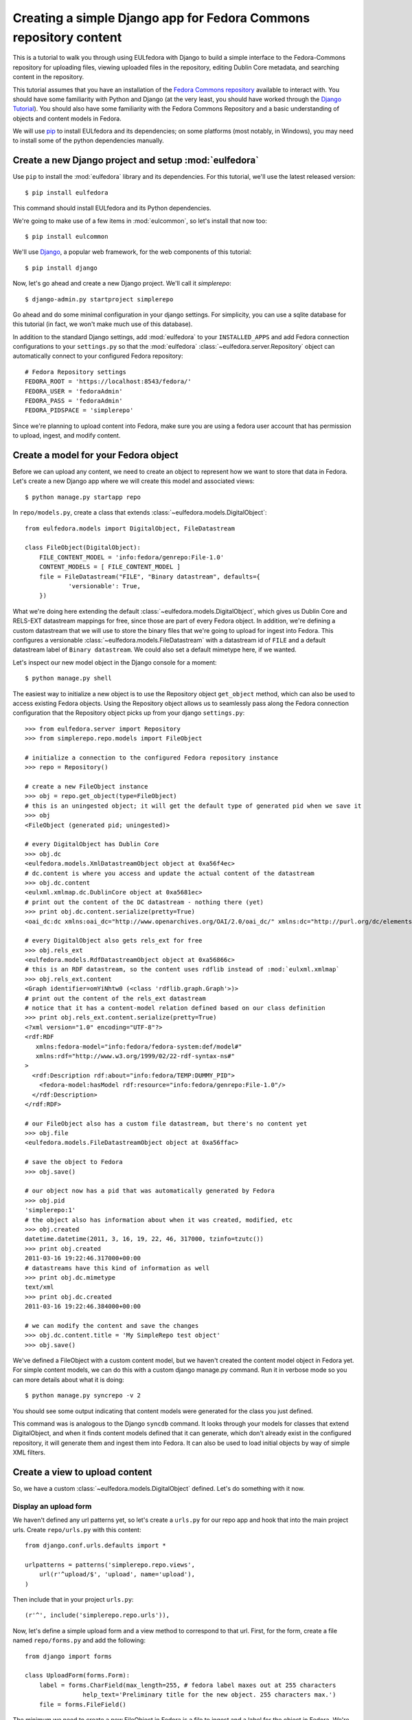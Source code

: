 Creating a simple Django app for Fedora Commons repository content
==================================================================

This is a tutorial to walk you through using EULfedora with Django to build
a simple interface to the Fedora-Commons repository for uploading files,
viewing uploaded files in the repository, editing Dublin Core metadata,
and searching content in the repository.

This tutorial assumes that you have an installation of the `Fedora Commons
repository`_ available to interact with.  You should have some familiarity with
Python and Django (at the very least, you should have worked through the
`Django Tutorial`_). You should also have some familiarity with the Fedora
Commons Repository and a basic understanding of objects and content models in
Fedora.

.. _Django Tutorial: http://docs.djangoproject.com/en/1.2/intro/tutorial01/
.. _Fedora Commons repository: http://www.fedora-commons.org/

We will use `pip <http://www.pip-installer.org/en/latest/index.html>`_ to
install EULfedora and its dependencies; on some platforms (most notably, in
Windows), you may need to install some of the python dependencies manually.


Create a new Django project and setup :mod:`eulfedora`
^^^^^^^^^^^^^^^^^^^^^^^^^^^^^^^^^^^^^^^^^^^^^^^^^^^^^^

Use ``pip`` to install the :mod:`eulfedora` library and its
dependencies.  For this tutorial, we'll use the latest released
version::

    $ pip install eulfedora

This command should install EULfedora and its Python dependencies.

We're going to make use of a few items in :mod:`eulcommon`, so let's
install that now too::

    $ pip install eulcommon

We'll use `Django <http://www.djangoproject.org/>`_, a popular web framework,
for the web components of this tutorial::

    $ pip install django
    
Now, let's go ahead and create a new Django project.  We'll call it
*simplerepo*::

    $ django-admin.py startproject simplerepo

Go ahead and do some minimal configuration in your django settings.
For simplicity, you can use a sqlite database for this tutorial (in
fact, we won't make much use of this database).

In addition to the standard Django settings, add :mod:`eulfedora` to
your ``INSTALLED_APPS`` and add Fedora connection configurations to
your ``settings.py`` so that the :mod:`eulfedora`
:class:`~eulfedora.server.Repository` object can automatically connect
to your configured Fedora repository::

    # Fedora Repository settings
    FEDORA_ROOT = 'https://localhost:8543/fedora/'
    FEDORA_USER = 'fedoraAdmin'
    FEDORA_PASS = 'fedoraAdmin'
    FEDORA_PIDSPACE = 'simplerepo'

Since we're planning to upload content into Fedora, make sure you are
using a fedora user account that has permission to upload, ingest, and
modify content.

Create a model for your Fedora object
^^^^^^^^^^^^^^^^^^^^^^^^^^^^^^^^^^^^^

Before we can upload any content, we need to create an object to
represent how we want to store that data in Fedora.  Let's create a
new Django app where we will create this model and associated views::

    $ python manage.py startapp repo

In ``repo/models.py``, create a class that extends :class:`~eulfedora.models.DigitalObject`::

    from eulfedora.models import DigitalObject, FileDatastream

    class FileObject(DigitalObject):
        FILE_CONTENT_MODEL = 'info:fedora/genrepo:File-1.0'
        CONTENT_MODELS = [ FILE_CONTENT_MODEL ]
        file = FileDatastream("FILE", "Binary datastream", defaults={
                'versionable': True,
        })

What we're doing here extending the default
:class:`~eulfedora.models.DigitalObject`, which gives us Dublin Core
and RELS-EXT datastream mappings for free, since those are part of
every Fedora object.  In addition, we're defining a custom datastream
that we will use to store the binary files that we're going to upload
for ingest into Fedora.  This configures a versionable
:class:`~eulfedora.models.FileDatastream` with a datastream id of
``FILE`` and a default datastream label of ``Binary datastream``.  We
could also set a default mimetype here, if we wanted.

Let's inspect our new model object in the Django console for a moment::

    $ python manage.py shell

The easiest way to initialize a new object is to use the Repository object ``get_object`` method, which can also be used
to access existing Fedora objects.  Using the Repository object allows us to seamlessly pass along the Fedora
connection configuration that the Repository object picks up from your django ``settings.py``::

    >>> from eulfedora.server import Repository
    >>> from simplerepo.repo.models import FileObject

    # initialize a connection to the configured Fedora repository instance
    >>> repo = Repository()

    # create a new FileObject instance
    >>> obj = repo.get_object(type=FileObject)
    # this is an uningested object; it will get the default type of generated pid when we save it
    >>> obj
    <FileObject (generated pid; uningested)>

    # every DigitalObject has Dublin Core
    >>> obj.dc
    <eulfedora.models.XmlDatastreamObject object at 0xa56f4ec>
    # dc.content is where you access and update the actual content of the datastream
    >>> obj.dc.content
    <eulxml.xmlmap.dc.DublinCore object at 0xa5681ec>
    # print out the content of the DC datastream - nothing there (yet)
    >>> print obj.dc.content.serialize(pretty=True)
    <oai_dc:dc xmlns:oai_dc="http://www.openarchives.org/OAI/2.0/oai_dc/" xmlns:dc="http://purl.org/dc/elements/1.1/"/>

    # every DigitalObject also gets rels_ext for free
    >>> obj.rels_ext
    <eulfedora.models.RdfDatastreamObject object at 0xa56866c>
    # this is an RDF datastream, so the content uses rdflib instead of :mod:`eulxml.xmlmap`
    >>> obj.rels_ext.content
    <Graph identifier=omYiNhtw0 (<class 'rdflib.graph.Graph'>)>
    # print out the content of the rels_ext datastream
    # notice that it has a content-model relation defined based on our class definition
    >>> print obj.rels_ext.content.serialize(pretty=True)
    <?xml version="1.0" encoding="UTF-8"?>
    <rdf:RDF
       xmlns:fedora-model="info:fedora/fedora-system:def/model#"
       xmlns:rdf="http://www.w3.org/1999/02/22-rdf-syntax-ns#"
    >
      <rdf:Description rdf:about="info:fedora/TEMP:DUMMY_PID">
        <fedora-model:hasModel rdf:resource="info:fedora/genrepo:File-1.0"/>
      </rdf:Description>
    </rdf:RDF>

    # our FileObject also has a custom file datastream, but there's no content yet
    >>> obj.file
    <eulfedora.models.FileDatastreamObject object at 0xa56ffac>

    # save the object to Fedora
    >>> obj.save()

    # our object now has a pid that was automatically generated by Fedora
    >>> obj.pid
    'simplerepo:1'
    # the object also has information about when it was created, modified, etc
    >>> obj.created
    datetime.datetime(2011, 3, 16, 19, 22, 46, 317000, tzinfo=tzutc())
    >>> print obj.created
    2011-03-16 19:22:46.317000+00:00
    # datastreams have this kind of information as well
    >>> print obj.dc.mimetype
    text/xml
    >>> print obj.dc.created
    2011-03-16 19:22:46.384000+00:00

    # we can modify the content and save the changes
    >>> obj.dc.content.title = 'My SimpleRepo test object'
    >>> obj.save()

We've defined a FileObject with a custom content model, but we haven't
created the content model object in Fedora yet.  For simple content
models, we can do this with a custom django manage.py command.  Run it
in verbose mode so you can more details about what it is doing::

    $ python manage.py syncrepo -v 2


You should see some output indicating that content models were
generated for the class you just defined.

This command was is analogous to the Django ``syncdb`` command.  It
looks through your models for classes that extend DigitalObject, and
when it finds content models defined that it can generate, which don't
already exist in the configured repository, it will generate them and
ingest them into Fedora.  It can also be used to load initial objects
by way of simple XML filters.


Create a view to upload content
^^^^^^^^^^^^^^^^^^^^^^^^^^^^^^^

So, we have a custom :class:`~eulfedora.models.DigitalObject` defined.
Let's do something with it now.

Display an upload form
----------------------

We haven't defined any url patterns yet, so let's create a ``urls.py``
for our repo app and hook that into the main project urls.  Create
``repo/urls.py`` with this content::

    from django.conf.urls.defaults import *

    urlpatterns = patterns('simplerepo.repo.views',
        url(r'^upload/$', 'upload', name='upload'),
    )

Then include that in your project ``urls.py``::

    (r'^', include('simplerepo.repo.urls')),

Now, let's define a simple upload form and a view method to correspond
to that url.  First, for the form, create a file named
``repo/forms.py`` and add the following::

    from django import forms

    class UploadForm(forms.Form):
        label = forms.CharField(max_length=255, # fedora label maxes out at 255 characters
                    help_text='Preliminary title for the new object. 255 characters max.')
        file = forms.FileField()

The minimum we need to create a new FileObject in Fedora is a file to
ingest and a label for the object in Fedora.  We're could actually
make the label optional here, because we could use the file name as a
preliminary label, but for simplicity let's require it.

Now, define an upload view to use this form.  For now, we're just
going to display the form on GET; we'll add the form processing in a
moment.  Edit ``repo/views.py`` and add::

    from django.shortcuts import render_to_response
    from django.template import RequestContext
    from simplerepo.repo.forms import UploadForm

    def upload(request):
        if request.method == 'GET':
               form = UploadForm()

        return render_to_response('repo/upload.html', 
               {'form': form}, context_instance=RequestContext(request))

But we still need a template to display our form.  Create a template
directory and add it to your ``TEMPLATE_DIRS`` configuration in
``settings.py``.  Create a ``repo`` directory inside your template
directory, and then create ``upload.html`` inside that directory and
give it this content:

.. code-block:: django

    <form method="post" enctype="multipart/form-data">{% csrf_token %}
        {{ form.as_p }}
        <input type="submit" value="Submit"/>
    </form>

Let's start the django server and make sure everything is working so
far.  Start the server::

    $ python manage.py runserver

Then load `<http://localhost:8000/upload/>`_ in your Web browser.  You
should see a simple upload form with the two fields defined.

Process the upload
------------------

Ok, but our view doesn't do anything yet when you submit the web form.
Let's add some logic to process the form.  We need to import the
Repository and FileObject classes and use the posted form data to
initialize and save a new object, rather like what we did earlier when
we were investigating FileObject in the console.  Modify your
``repo/views.py`` so it looks like this::

    from django.shortcuts import render_to_response
    from django.template import RequestContext
    
    from eulfedora.server import Repository

    from simplerepo.repo.forms import UploadForm
    from simplerepo.repo.models import FileObject

    def upload(request):
        obj = None
        if request.method == 'POST':
            form = UploadForm(request.POST, request.FILES)
            if form.is_valid():
                # initialize a connection to the repository and create a new FileObject
                repo = Repository()
                obj = repo.get_object(type=FileObject)
                # set the file datastream content to use the django UploadedFile object
                obj.file.content = request.FILES['file']
                # use the browser-supplied mimetype for now, even though we know this is unreliable
                obj.file.mimetype = request.FILES['file'].content_type
                # let's store the original file name as the datastream label
                obj.file.label = request.FILES['file'].name
                # set the initial object label from the form as the object label and the dc:title
                obj.label = form.cleaned_data['label']
                obj.dc.content.title = form.cleaned_data['label']
                obj.save()

                # re-init an empty upload form for additional uploads
                form = UploadForm()

        elif request.method == 'GET':
               form = UploadForm()

        return render_to_response('repo/upload.html', {'form': form, 'obj': obj},
            context_instance=RequestContext(request))

When content is posted to this view, we're binding our form to the
request data and, when the form is valid, creating a new FileObject
and initializing it with the label and file that were posted, and
saving it.  The view is now passing that object to the template, so if
it is defined that should mean we've successfully ingested content
into Fedora.  Let's update our template to show something if that is
defined.  Add this to ``repo/upload.html`` before the form is
displayed:

.. code-block:: django

    {% if obj %}
        <p>Successfully ingested <b>{{ obj.label }}</b> as {{ obj.pid }}.</p>
        <hr/>
        {# re-display the form to allow additional uploads #}
        <p>Upload another file?</p>
    {% endif %}

Go back to the upload page in your web browser.  Go ahead and enter a
label, select a file, and submit the form.  If all goes well, you
should see a the message we added to the template for successful
ingest, along with the pid of the object you just created.

.. TODO: error handling (e.g., permission denied on ingest)

Display uploaded content
^^^^^^^^^^^^^^^^^^^^^^^^

Now we have a way to get content in Fedora, but we don't have any way
to get it back out.  Let's build a display method that will allow us
to view the object and its metadata.

Object display view
-------------------

Add a new url for a single-object view to your urlpatterns in
``repo/urls.py``::

    url(r'^objects/(?P<pid>[^/]+)/$', 'display', name='display'),

Then define a simple view method that takes a pid in
``repo/views.py``::

    def display(request, pid):
        repo = Repository()
        obj = repo.get_object(pid, type=FileObject)
        return render_to_response('repo/display.html', {'obj': obj})

For now, we're going to assume the object is the type of object we
expect and that we have permission to access it in Fedora; we can add
error handling for those cases a bit later.

We still need a template to display something.  Create a new file
called ``repo/display.html`` in your templates directory, and then add
some code to output some information from the object:

.. code-block:: django

    <h1>{{ obj.label }}</h1>
    <table>
        <tr><th>pid:</th><td> {{ obj.pid }}</td></tr>
        {% with obj.dc.content as dc %}
            <tr><th>title:</th><td>{{ dc.title }}</td></tr>
            <tr><th>creator:</th><td>{{ dc.creator }}</td></tr>
            <tr><th>date:</th><td>{{ dc.date }}</td></tr>
     {% endwith %}
    </table>

We're just using a simple table layout for now, but of course you can
display this object information anyway you like.  We're just starting
with a few of the Dublin Core fields for now, since most of them don't
have any content yet.

Go ahead and take a look at the object you created before using the
upload form.  If you used the ``simplerepo`` PIDSPACE configured
above, then the the first item you uploaded should now be viewable at
`<http://localhost:8000/objects/simplerepo:1/>`_.

You might notice that we're displaying the text 'None' for creator and
date.  This is because those fields aren't present at all yet in our
object Dublin Core, and :mod:`eulxml.xmlmap` fields distinguish
between an empty XML field and one that is not-present at all by using
the empty string and None respectively.  Still, that doesn't look
great, so let's adjust our template a little bit:

.. code-block:: django

    <tr><th>creator:</th><td>{{ dc.creator|default:'' }}</td></tr>
    <tr><th>date:</th><td>{{ dc.date|default:'' }}</td></tr>

We actually have more information about this object than we're currently
displaying, so let's add a few more things to our object display template.
The object has information about when it was created and when it was last
modified, so let's add a line after the object label:

.. code-block:: django

    <p>Uploaded at {{ obj.created }}; last modified {{ obj.modified }}.</p>

These fields are actually Python datetime objects, so we can use
Django template filters to display then a bit more nicely.  Try
modifying the line we just added:

.. code-block:: django

    <p>Uploaded at {{ obj.created }}; last modified {{ obj.modified }}
       ({{  obj.modified|timesince }} ago).</p>

It's pretty easy to display the Dublin Core datastream content as XML
too.  This may not be something you'd want to expose to regular users,
but it may be helpful as we develop the site.  Add a few more lines at
the end of your ``repo/display.html`` template:

.. code-block:: django

    <hr/>
    <pre>{{ obj.dc.content.serialize }}</pre>

You could do this with the RELS-EXT just as easily (or basically any
XML or RDF datastream), although it may not be as valuable for now,
since we're not going to be modifying the RELS-EXST just yet.

So far, we've got information about the object and the Dublin Core
displaying, but nothing about the file that we uploaded to create this
object.  Let's add a bit more to our template:

.. code-block:: django

    <p>{{ obj.file.label }} ({{ obj.file.info.size|filesizeformat }},
                             {{ obj.file.mimetype }})</p>

Remember that in our ``upload`` view method we set the file datastream
label and mimetype based on the file that was uploaded from the web
form.  Those are stored in Fedora as part of the datastream
information, along with some other things that Fedora calculates for
us, like the size of the content.


Download File datastream
------------------------

Now we're displaying information about the file, but we don't actually
have a way to get the file back out of Fedora yet.  Let's add another
view.

Add another line to your url patterns in ``repo/urls.py``::

    url(r'^objects/(?P<pid>[^/]+)/file/$', 'file', name='download'),

And then update ``repo/views.py`` to define the new view method.
First, we need to add a new import::

    from eulfedora.views import raw_datastream

:meth:`eulfedora.views.raw_datastream` is a generic view method that
can be used for displaying datastream content from fedora objects.  In
some cases you may be able to use
:meth:`~eulfedora.views.raw_datastream` directly (e.g., it might be
useful for displaying XML datastreams), but in this case we want to
add an extra header to indicate that the content should be downloaded.
Add this method to ``repo/views.py``::

    def file(request, pid):
        dsid = 'FILE'
        extra_headers = {
            'Content-Disposition': "attachment; filename=%s.pdf" % pid,
        }
        return raw_datastream(request, pid, dsid, type=FileObject, headers=extra_headers)

We've defined a content disposition header so the user will be
prompted to save the response with a filename based on the pid do the
object in fedora.  The :meth:`~eulfedora.views.raw_datastream` method
will add a few additional response headers based on the datastream
information from Fedora.  Let's link this in from our object display
page so we can try it out.  Edit your ``repo/display.html`` template
and turn the original filename into a link:

.. code-block:: django

	<a href="{% url download obj.pid %}">{{ obj.file.label }}</a> 

Now, try it out!  You should be able to download the file you
originally uploaded.

But, hang on-- you may have noticed, there are a couple of details
hard-coded in our download view that really shouldn't be.  What if the
file you uploaded wasn't a PDF?  What if we decide we want to use a
different datastream ID?  Let's revise our view method a bit::

    def file(request, pid):
        dsid = FileObject.file.id
        repo = Repository()
        obj = repo.get_object(pid, type=FileObject)
        extra_headers = {
            'Content-Disposition': "attachment; filename=%s" % obj.file.label,
        }
        return raw_datastream(request, pid, dsid, type=FileObject, headers=extra_headers)

We can get the ID for the file datastream directly from the
:class:`~eulfedora.models.FileDatastream` object on our
FileObject class.  And in our upload view we set the original file
name as our datastream label, so we'll go ahead and use that as the
download name.

.. TODO: error handling (404, permission)

Edit Fedora content
^^^^^^^^^^^^^^^^^^^

So far, we can get content into Fedora and we can get it back out.
Now, how do we modify it?  Let's build an edit form & a view that we
can use to update the Dublin Core metadata.

XmlObjectForm for Dublin Core
-----------------------------

We're going to create an :class:`eulxml.forms.XmlObjectForm` instance
for editing :class:`eulxml.xmlmap.dc.DublinCore`.
:class:`~eulxml.forms.XmlObjectForm` is roughly analogous to Django's
:class:`~django.forms.ModelForm`, except in place of a Django Model we
have an :class:`~eulxml.xmlmap.XmlObject` that we want to make
editable.

First, add some new imports to ``repo/forms.py``::

    from eulxml.xmlmap.dc import DublinCore
    from eulxml.forms import XmlObjectForm

Then we can define our new edit form::

    class DublinCoreEditForm(XmlObjectForm):
        class Meta:
            model = DublinCore
            fields = ['title', 'creator', 'date']

We'll start simple, with just the three fields we're currently displaying on
our object display page.  This code creates a custom
:class:`~eulxml.forms.XmlObjectForm` with a *model* of (which for us is an
instance of :class:`~eulxml.xmlmap.XmlObject`)
:class:`~eulxml.xmlmap.dc.DublinCore`.  :class:`~eulxml.forms.XmlObjectForm`
knows how to look at the model object and figure out how to generate form
fields that correspond to the xml fields. By adding a list of fields, we
tell XmlObjectForm to only build form fields for these attributes of our
model.

Now we need a view and a template to display our new form.  Add
another url to ``repo/urls.py``::

    url(r'^objects/(?P<pid>[^/]+)/edit/$', 'edit', name='edit'),

And then define the corresponding method in ``repo/views.py``.  We
need to import our new form::

	from simplerepo.repo.forms import DublinCoreEditForm

Then, use it in a view method. For now, we'll just instantiate the
form, bind it to our content, and pass it to a template::

    def edit(request, pid):
        repo = Repository()
        obj = repo.get_object(pid, type=FileObject)
        form = DublinCoreEditForm(instance=obj.dc.content)
        return render_to_response('repo/edit.html', {'form': form, 'obj': obj},
                context_instance=RequestContext(request))

We have to instantiate our object, and then pass in the *content* of
the DC datastream as the instance to our model.  Our XmlObjectForm is
using :class:`~eulxml.xmlmap.dc.DublinCore` as its model, and
``obj.dc.content`` is an instance of DublinCore with data loaded from
Fedora.

Create a new file called ``repo/edit.html`` in your templates
directory and add a little bit of code to display the form:

.. code-block:: django

    <h1>Edit {{ obj.label }}</h1>
    <form method="post">{% csrf_token %}
        <table>{{ form.as_table }}</table>
        <input type="submit" value="Save"/>
    </form>

Load the edit page for that first item you uploaded:
`<http://localhost:8000/objects/simplerepo:1/edit/>`_.  You should see
a form with the three fields that we listed.  Let's modify our view
method so it will do something when we submit the form::

    def edit(request, pid):
        repo = Repository()
        obj = repo.get_object(pid, type=FileObject)
        if request.method == 'POST':
            form = DublinCoreEditForm(request.POST, instance=obj.dc.content)
            if form.is_valid():
                form.update_instance()
                obj.save()
        elif request.method == 'GET':
            form = DublinCoreEditForm(instance=obj.dc.content)
        return render_to_response('repo/edit.html', {'form': form, 'obj': obj},
                context_instance=RequestContext(request))
	    
When the data is posted to this view, we're binding our form to the posted
data and the XmlObject instance.  If it's valid, then we can call the
:meth:`~eulxml.forms.XmlObjectForm.update_instance` method, which actually
updates the :class:`~eulxml.xmlmap.XmlObject` that is attached to our DC
datastream object based on the form data that was posted to the view. When
we save the object, the :class:`~eulfedora.models.DigitalObject` class
detects that the ``dc.content`` has been modified and will make the
necessary API calls to update that content in Fedora.

.. Note::

  It may not matter too much in this case, since we are working with simple
  Dublin Core XML, but it's probably worth noting that the form
  :meth:`~eulxml.forms.XmlObjectForm.is_valid` check actually includes `XML
  Schema <http://www.w3.org/XML/Schema>`_ validation on
  :class:`~eulxml.xmlmap.XmlObject` instances that have a schema defined.
  In most cases, it should be difficult (if not impossible) to generate
  invalid XML via an :class:`~eulxml.forms.XmlObjectForm`; but if you edit
  the XML manually and introduce something that is not schema-valid, you'll
  see the validation error when you attempt to update that content with
  :class:`~eulxml.forms.XmlObjectForm`.

Try entering some text in your form and submitting the data.  It
should update your object in Fedora with the changes you made.
However, our interface isn't very user friendly right now.  Let's
adjust the edit view to redirect the user to the object display after
changes are saved.

We'll need some additional imports::

    from django.core.urlresolvers import reverse
    from eulcommon.djangoextras.http import HttpResponseSeeOtherRedirect

.. Note::

  :class:`~eulcommon.djangoextras.http.HttpResponseSeeOtherRedirect` is a
  custom subclass of :class:`django.http.HttpResponse` analogous to
  :class:`~django.http.HttpResponseRedirect` or
  :class:`~django.http.HttpResponsePermanentRedirect`, but it returns a
  `See Other <http://tools.ietf.org/html/rfc2616#section-10.3.4>`_
  redirect (HTTP status code 303).

After the ``object.save()`` call in the edit view method, add this::

    return HttpResponseSeeOtherRedirect(reverse('display', args=[obj.pid]))

Now when you make changes to the Dublin Core fields and submit the
form, it should redirect you to the object display page and show the
changes you just made.

Right now our edit form only has three fields.  Let's customize it a
bit more.  First, let's add all of the Dublin Core fields.  Replace
the original list of fields in DublinCoreEditForm with this::

    fields = ['title', 'creator', 'contributor', 'date', 'subject',
        'description', 'relation', 'coverage', 'source', 'publisher',
        'rights', 'language', 'type', 'format', 'identifier']

Right now all of those are getting displayed as text inputs, but we
might want to treat some of them a bit differently.  Let's customize
some of the widgets::

    widgets = {
        'description': forms.Textarea,
        'date': SelectDateWidget,
    }

You'll also need to add another import line so you can use
:class:`~django.forms.extras.widgets.SelectDateWidget`::

    from django.forms.extras.widgets import SelectDateWidget

Reload the object edit page in your browser.  You should see all of
the Dublin Core fields we added, and the custom widgets for
description and date.  Go ahead and fill in some more fields and save
your changes.

While we're adding fields, let's change our display template so that
we can see any Dublin Core fields that are present, not just those
first three we started with.  Replace the title, creator, and date
lines in your ``repo/display.html`` template with this:

.. code-block:: django

    {% for el in dc.elements %}
        <tr><th>{{ el.name }}:</th><td>{{el}}</td</tr>
    {% endfor %}

Now when you load the object page in your browser, you should see all
of the fields that you entered data for on the edit page.

Search Fedora content
^^^^^^^^^^^^^^^^^^^^^

So far, we've just been working with the objects we uploaded, where we
know the PID of the object we want to view or edit.  But how do we
come back and find that again later?  Or find other content that
someone else created?  Let's build a simple search to find objects in
Fedora.

.. Note::

  For this tutorial, we'll us the Fedora **findObjects** API method.
  This search is quite limited, and for a production system, you'll
  probably want to use something more powerful, such as GSearch or
  Solr, but findObjects is enough to get you started.

.. TODO: link gsearch

The built-in fedora search can either do a keyword search across all
indexed fields *or* a fielded search.  For the purposes of this
tutorial, a simple keyword search will accomplish what we need.  Let's
create a simple form with one input for keyword search terms.  Add the
following to ``repo/forms.py``::

    class SearchForm(forms.Form):
        keyword = forms.CharField()

Add a search url to ``repo/urls.py``::

    url(r'^search/$', 'search', name='search'),

Then import the new form into ``repo/views.py`` and define the view
that will actually do the searching::

    from simplerepo.repo.forms import SearchForm

    def search(request):
        objects = None
        if request.method == 'POST':
            form = SearchForm(request.POST)
            if form.is_valid():
                repo = Repository()
                objects = list(repo.find_objects(form.cleaned_data['keyword'], type=FileObject))

        elif request.method == 'GET':
            form = SearchForm()
        return render_to_response('repo/search.html', {'form': form, 'objects': objects},
                context_instance=RequestContext(request))

As before, on a GET request we simple pass the form to the template for
display.  When the request is a POST with valid search data, we're going to
instantiate our :class:`~eulfedora.server.Repository` object and call the
:meth:`~eulfedora.server.Repository.find_objects` method. Since we're just
doing a term search, we can just pass in the keywords from the form.  If you
wanted to do a fielded search, you could build a keyword-argument style list
of fields and search terms instead. We're telling
:meth:`~eulfedora.server.Repository.find_objects` to return everything it
finds as an instance of our ``FileObject`` class for now, even though that
is an over-simplification and in searching across all content in the Fedora
repository we may well find other kinds of content.

Let's create a search template to display the search form and search
results.  Create ``repo/search.html`` in your templates directory and
add this:

.. code-block:: django

    <h1>Search for objects</h1>
    <form method="post">{% csrf_token %}
        {{ form.as_p }}
        <input type="submit" value="Submit"/>
    </form>
    {% if objects %}
        <hr/>
        {% for obj in objects %}
            <p><a href="{% url display obj.pid %}">{{ obj.label }}</a></p>
        {% endfor %}
    {% endif %}

This template will always display the search form, and if any objects were
found, it will list them.  Let's take it for a whirl!  Go to
`<http://localhost:8000/search/>`_ and enter a search term.  Try searching
for the object labels, any of the values you entered into the Dublin Core
fields that you edited, or if you're using ``simplerepo`` for your
configured ``PIDSPACE``, search on ``simplerepo:*`` to find the objects
you've uploaded.

When you are searching across disparate content in the Fedora repository,
depending on how you have access configured for that repository, there is a
possibility that the search could return an object that the current user
doesn't actually have permission to view. For efficiency reasons, the
:class:`~eulfedora.models.DigitalObject` postpones any Fedora API calls
until the last possibly moment-- which means that in our search results, any
connection errors will happen in the template instead of in the view method.
Fortunately, :mod:`eulfedora.templatetags` has a template tag to help with
that!  Let's rewrite the search template to use it:

.. code-block:: django

    {% load fedora %}
    <h1>Search for objects</h1>
    <form method="post">{% csrf_token %}
        {{ form.as_p }}
        <input type="submit" value="Submit"/>
    </form>
    {% if objects %}
        <hr/>
        {% for obj in objects %}
          {% fedora_access %}
            <p><a href="{% url display obj.pid %}">{{ obj.label }}</a></p>
          {% permission_denied %}
            <p>You don't have permission to view this object.</p>
          {% fedora_failed %}
            <p>There was an error accessing fedora.</p>
          {% end_fedora_access %}
        {% endfor %}
    {% endif %}

What we're doing here is loading the ``fedora`` template tag library, and
then using `fedora_access <../fedora.html#fedora-access>`_ for each object that
we want to display.  That way we can catch any permission or connection
errors and display some kind of message to the user, and still display all
the content they have permission to view.

For this template tag to work correctly, you're also going to have
disable template debugging (otherwise, the Django template debugging
will catch the error first).  Edit your ``settings.py`` and change
``TEMPLATE_DEBUG`` to False.
